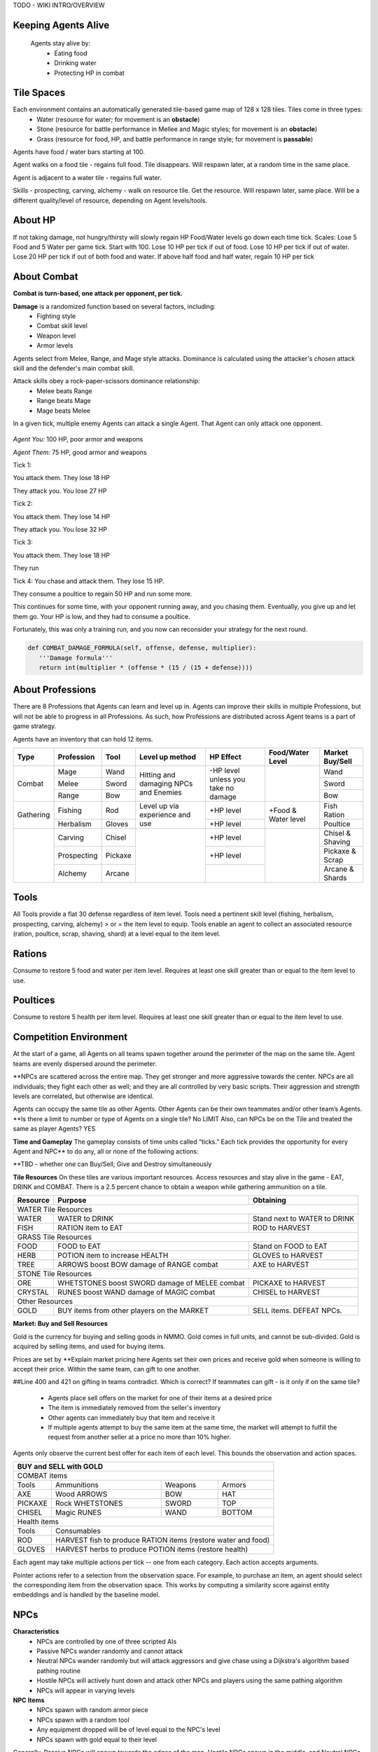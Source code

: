 .. |icon| image:: /resource/icon.png

.. card::
    :img-background: /../_static/banner.png

TODO - WIKI INTRO/OVERVIEW

Keeping Agents Alive
********************

    Agents stay alive by:
      - Eating food
      - Drinking water
      - Protecting HP in combat

    .. tab-set::

      .. tab-item:: Agent Levels

         - Levels range from 1 to 10
         - Agents spawn with all skills at level 1 (0 XP)
         - Level x+1 requires 10*2^x* XP
         - Agents are awarded 1 XP per attack

         - Agents are awarded 1 XP per ammunition resource gathered
         - Agents are awarded 5 XP per consumable resource gathered
 
         - All items except gold will appear in varying levels

      .. tab-item:: Items and Equipment Levels

         - All items appear in level 1-10 variants. 
         - Agents can equip armor up to the level of their highest skill
         - Agents can equip weapons up to the level of the associated skill
         - Agents can equip ammunition and tools up to the level of the associated skill



Tile Spaces
***********

Each environment contains an automatically generated tile-based game map of 128 x 128 tiles. Tiles come in three types:
  - Water (resource for water; for movement is an **obstacle**)
  - Stone (resource for battle performance in Mellee and Magic styles; for movement is an **obstacle**)
  - Grass (resource for food, HP, and battle performance in range style; for movement is **passable**)

Agents have food / water bars starting at 100.

Agent walks on a food tile - regains full food. Tile disappears. Will respawn later, at a random time in the same place. 

Agent is adjacent to a water tile - regains full water.

Skills - prospecting, carving, alchemy - walk on resource tile. Get the resource. Will respawn later, same place. Will be a different quality/level of resource, depending on Agent levels/tools.

.. dropdown:: About the tile generation algorithm
    
    The default tile generation algorithm is more sophisticated than typical Perlin noise -- it stretches the space of one Perlin fractal using a second Perlin fractal. It further attempts to scale spacial frequency to be higher at the edges of the map and lower at the center. This effect is not noticable in small maps but creates large deviations in local terrain structure in larger maps.
    
About HP
********

If not taking damage, not hungry/thirsty will slowly regain HP
Food/Water levels go down each time tick. 
Scales: Lose 5 Food and 5 Water per game tick. Start with 100.
Lose 10 HP per tick if out of food. Lose 10 HP per tick if out of water. Lose 20 HP per tick if out of both food and water.
If above half food and half water, regain 10 HP per tick

About Combat
************

**Combat is turn-based, one attack per opponent, per tick.**

**Damage** is a randomized function based on several factors, including:
 - Fighting style
 - Combat skill level
 - Weapon level
 - Armor levels

Agents select from Melee, Range, and Mage style attacks. 
Dominance is calculated using the attacker's *chosen* attack skill and the defender's main combat skill.

Attack skills obey a rock-paper-scissors dominance relationship: 
 - Melee beats Range 
 - Range beats Mage 
 - Mage beats Melee

In a given tick, multiple enemy Agents can attack a single Agent. That Agent can only attack one opponent.

   .. tab-set::

      .. tab-item:: Choosing attack style
      
         The attacker always has an advantage. They can select the skill strong against the target's            main skill. This multiplies the effectiveness of their attach. However, the defender can immediately retaliate in the same way. 
         An agent whose combat style has a higher level and better equipment may outperform an attacker who only benefits from the attack dominance effectiveness multiplier.

      .. tab-item:: Armor
      
         Armor requires at least one skill ≥ the item level to equip. Armor provides defense that increases            with equipment level.

      .. tab-item:: Weapons
      
         Weapons require an associated fighting style skill level ≥ the item level to equip. Weapons boost attacks; higher level weapons provide more boost.
         Tools grant a flat defense regardless of item level.

      .. tab-item:: Observation Space

         Attack range is 3 tiles. 
         Visibility range is 7 tiles.
         View is full sweep: 
         **TODO - insert image**

.. dropdown:: A story of two Agents combatting

    Start:
*Agent You:* 100 HP, poor armor and weapons

*Agent Them:* 75 HP, good armor and weapons

Tick 1:

You attack them. They lose 18 HP

They attack you. You lose 27 HP


Tick 2:

You attack them. They lose 14 HP

They attack you. You lose 32 HP


Tick 3: 

You attack them. They lose 18 HP

They run


Tick 4: You chase and attack them. They lose 15 HP.

They consume a poultice to regain 50 HP and run some more.


This continues for some time, with your opponent running away, and you chasing them. 
Eventually, you give up and let them go. Your HP is low, and they had to consume a poultice. 

Fortunately, this was only a training run, and you now can reconsider your strategy for the next round.

.. dropdown:: More about the Observation Space

    Each agent observes a groups of entities comprising nearby tiles and agents, its own inventory, and the market. Continuous and discrete tensors of attributes parametrize each entity group. An extra variable *N* counts the number of entities per group.

    .. code-block:: python
        :caption: Observation space of a single agent

  observation_space(agent_id) = {
        'AgentId': Discrete(1),
        'Entity' :Box(-1048576.0, 1048576.0, (100, 22), float32),
        'Inventory': Box(-1048576.0, 1048576.0, (12, 16), float32),
        'Market': Box(-1048576.0, 1048576.0, (640, 16), float32),
        'Tick': Box(-1048576.0, 1048576.0, (1, 1), float32),
        'Tile': Box(-1048576.0, 1048576.0, (225, 3), float32)
    }


.. code-block:: python

   def COMBAT_DAMAGE_FORMULA(self, offense, defense, multiplier):
      '''Damage formula'''
      return int(multiplier * (offense * (15 / (15 + defense))))




About Professions
*****************

There are 8 Professions that Agents can learn and level up in. Agents can improve their skills in multiple Professions, but will not be able to progress in all Professions. As such, how Professions are distributed across Agent teams is a part of game strategy. 

Agents have an inventory that can hold 12 items.

+----------------+-------------+---------+-----------------+------------+------------------+------------------+
| Type           | Profession  | Tool    | Level up method | HP Effect  | Food/Water Level | Market Buy/Sell  |
+================+=============+=========+=================+============+==================+==================+
|                | Mage        | Wand    | Hitting and     | \-HP level |                  | Wand             |
|                +-------------+---------+ damaging        | unless you |                  +------------------+
| Combat         | Melee       | Sword   | NPCs and        | take no    |                  | Sword            |
|                +-------------+---------+ Enemies         | damage     |                  +------------------+
|                | Range       | Bow     |                 |            |                  | Bow              |
+----------------+-------------+---------+-----------------+------------+------------------+------------------+
|                | Fishing     | Rod     | Level up via    | \+HP level | \+Food &         | Fish Ration      |
| Gathering      +-------------+---------+ experience      +------------+ Water level      +------------------+
|                | Herbalism   | Gloves  | and use         | \+HP level |                  | Poultice         |
+----------------+-------------+---------+-----------------+------------+------------------+------------------+
|                | Carving     | Chisel  |                 | \+HP level |                  | Chisel & Shaving |
|                +-------------+---------+                 +------------+                  +------------------+
|                | Prospecting | Pickaxe |                 | \+HP level |                  | Pickaxe & Scrap  |
|                +-------------+---------+                 +------------+                  +------------------+
|                | Alchemy     | Arcane  |                 |            |                  | Arcane & Shards  |
+----------------+-------------+---------+-----------------+------------+------------------+------------------+

Tools
*****
All Tools provide a flat 30 defense regardless of item level.
Tools need a pertinent skill level (fishing, herbalism, prospecting, carving, alchemy) > or = the item level to equip.
Tools enable an agent to collect an associated resource (ration, poultice, scrap, shaving, shard) at a level equal to the item level.

Rations
*******
Consume to restore 5 food and water per item level.
Requires at least one skill greater than or equal to the item level to use.

Poultices
*********
Consume to restore 5 health per item level.
Requires at least one skill greater than or equal to the item level to use.


Competition Environment 
***********************

At the start of a game, all Agents on all teams spawn together around the perimeter of the map on the same tile. Agent teams are evenly dispersed around the perimeter. 


**NPCs are scattered across the entire map. They get stronger and more aggressive towards the center. NPCs are all individuals; they fight each other as well; and they are all controlled by very basic scripts. Their aggression and strength levels are correlated, but otherwise are identical. 

Agents can occupy the same tile as other Agents. Other Agents can be their own teammates and/or other team’s Agents. **Is there a limit to number or type of Agents on a single tile? No LIMIT Also, can NPCs be on the Tile and treated the same as player Agents? YES

**Time and Gameplay**
The gameplay consists of time units called “ticks.” Each tick provides the opportunity for every Agent and NPC** to do any, all or none of the following actions:

.. grid:: 3

    .. grid-item-card::  Move 1 tile in any available direction

        - Agents cannot move off of the game space, or **into water.** 
        - As the game progresses, the action space becomes constrained as a fog encircles the board. Agents cannot be in tiles covered in fog, and all gradually move towards the center of the game space.

    .. grid-item-card::  Attack an Agent - either NPC or from another team

        - Attack can only be against one other Agent or NPC
        - To attack, your Agent must be within three tiles as the opponent -- actually within a 7x7 square around your Agent.**
 
 .. grid-item-card::  Inventory Management
        Inventory capacity is 12 items, including armor, weapon, tools, and consumables.
        - Buy or Sell in the Market
        - Destroy an item if no market value
        - **Giving an item to a team mate is not permitted**


**TBD - whether one can Buy/Sell; Give and Destroy simultaneously

**Tile Resources**
On these tiles are various important resources. Access resources and stay alive in the game - EAT, DRINK and COMBAT.
There is a 2.5 percent chance to obtain a weapon while gathering ammunition on a tile.

+--------------------+------------------------+--------------------+
| Resource           | Purpose                | Obtaining          |
+====================+========================+====================+
| WATER Tile Resources                                             |
+--------------------+------------------------+--------------------+
| WATER              | WATER to DRINK         | Stand next to WATER|
|                    |                        | to DRINK           | 
+--------------------+------------------------+--------------------+
| FISH               | RATION item to EAT     | ROD to HARVEST     |
|                    |                        |                    | 
+--------------------+------------------------+--------------------+
| GRASS Tile Resources                                             |
+--------------------+------------------------+--------------------+
| FOOD               | FOOD to EAT            | Stand on FOOD      |
|                    |                        | to EAT             | 
+--------------------+------------------------+--------------------+
| HERB               | POTION item to         | GLOVES to HARVEST  |
|                    | increase HEALTH        |                    | 
+--------------------+------------------------+--------------------+
| TREE               | ARROWS boost BOW       | AXE to HARVEST     |
|                    | damage of RANGE combat |                    |
+--------------------+------------------------+--------------------+
| STONE Tile Resources                                             |
+--------------------+------------------------+--------------------+
| ORE                | WHETSTONES boost SWORD | PICKAXE to HARVEST |
|                    | damage of MELEE combat |                    |
+--------------------+------------------------+--------------------+
| CRYSTAL            | RUNES boost WAND       | CHISEL to HARVEST  |
|                    | damage of MAGIC combat |                    |
+--------------------+------------------------+--------------------+
| Other Resources                                                  |
+--------------------+------------------------+--------------------+
| GOLD               | BUY items from other   | SELL items. DEFEAT |
|                    | players on the MARKET  | NPCs.              |
+--------------------+------------------------+--------------------+


**Market: Buy and Sell Resources**

Gold is the currency for buying and selling goods in NMMO. Gold comes in full units, and cannot be sub-divided. Gold is acquired by selling items, and used for buying items.

Prices are set by **Explain market pricing here
Agents set their own prices and receive gold when someone is willing to accept their price. Within the same team, can gift to one another. 

##Line 400 and 421 on gifting in teams contradict. Which is correct? If teammates can gift - is it only if on the same tile?

 - Agents place sell offers on the market for one of their items at a desired price
 - The item is immediately removed from the seller's inventory
 - Other agents can immediately buy that item and receive it
 - If multiple agents attempt to buy the same item at the same time, the market will attempt to fulfill the request from another seller at a price no more than 10% higher.

Agents only observe the current best offer for each item of each level. This bounds the observation and action spaces.

+--------------------------------------------------------------------------------------+
| BUY and SELL with GOLD                                                               |
+======================================================================================+
| COMBAT items                                                                         |
+--------------------+------------------------+--------------------+-------------------+
| Tools              | Ammunitions            | Weapons            | Armors            |
+--------------------+------------------------+--------------------+-------------------+
| AXE                | Wood ARROWS            | BOW                | HAT               |
+--------------------+------------------------+--------------------+-------------------+
| PICKAXE            | Rock WHETSTONES        | SWORD              | TOP               |
+--------------------+------------------------+--------------------+-------------------+
| CHISEL             | Magic RUNES            | WAND               | BOTTOM            |
+--------------------+------------------------+--------------------+-------------------+
| Health items                                                                         |
+--------------------+-----------------------------------------------------------------+
| Tools              | Consumables                                                     |
+--------------------+-----------------------------------------------------------------+
| ROD                | HARVEST fish to produce RATION items (restore water and food)   |
+--------------------+-----------------------------------------------------------------+
| GLOVES             | HARVEST herbs to produce POTION items (restore health)          |
+--------------------+-----------------------------------------------------------------+

Each agent may take multiple actions per tick -- one from each category. Each action accepts arguments.

.. code-block:: python
  :caption: Action space of a single agent

  action_space(agent_idx) = {
      nmmo.action.Move: {
          nmmo.action.Direction: {
              nmmo.action.North,
              nmmo.action.South,
              nmmo.action.East,
              nmmo.action.West,
          },
      },
      nmmo.action.Attack: {
          nmmo.action.Style: {
              nmmo.action.Melee,
              nmmo.action.Range,
              nmmo.action.Mage,
          },
          nmmo.action.Target: {
              Entity Pointer,
          }
      },
      nmmo.action.Use: {
          nmmo.action.Item: {
              Inventory Pointer,
          },
      },
      nmmo.action.Sell: {
          nmmo.action.Item: {
              Inventory Pointer,
          },
          nmmo.action.Price: {
              Discrete Value,
          },
      },
      nmmo.action.Buy: {
          nmmo.action.Item: {
              Market Pointer,
          },
      },
      nmmo.action.Comm: {
          nmmo.action.Token: {
              Discrete Value,
          },
      },
  }

Pointer actions refer to a selection from the observation space. For example, to purchase an item, an agent should select the corresponding item from the observation space. This works by computing a similarity score against entity embeddings and is handled by the baseline model.

|icon| NPCs
************

**Characteristics**
 - NPCs are controlled by one of three scripted AIs
 - Passive NPCs wander randomly and cannot attack
 - Neutral NPCs wander randomly but will attack aggressors and give chase using a Dijkstra's algorithm based pathing routine
 - Hostile NPCs will actively hunt down and attack other NPCs and players using the same pathing algorithm
 - NPCs will appear in varying levels

**NPC Items**
 - NPCs spawn with random armor piece
 - NPCs spawn with a random tool
 - Any equipment dropped will be of level equal to the NPC's level
 - NPCs spawn with gold equal to their level

Generally, Passive NPCs will spawn towards the edges of the map, Hostile NPCs spawn in the middle, and Neutral NPCs spawn somewhere between.

|icon| Tasks
************

**In process**

**About Tasks**
- Goal is to accomplish specific tasks from the curriculum for points. Tasks are randomly generated and assigned at the beginning of each round. If a Team accomplishes a Task, they receive 1 point for the round. 
- Each team receives different tasks from one another each round.
- Difficulty of the tasks evens out, as all teams compete with each other 1024 rounds to determine the best teams overall in that group.
- Based on the average scores, teams are placed in the next round of 1024 with other teams whose performance matches their own.


Task = objective needed to complete within the game. In a game round, tasks are concatenated based on AND, OR, or NOT. Probably Maximum of 5 subtasks in a given challenge task, maybe more commonly 3 subtasks.

Inflict(damage_type, quantity) - 
Damage_type = 3 combat styles 
Quantity = 1-100 HP out of total 100 HP
Ex. Inflict 5 damage with melee

Defeat(npc/player, level)
npc/player = NPC or Player, Unit = 1
Level = 1-10
Defeat a level 5 npc

Achieve(skill, level)
Skill = 8 skills (Professions)
Level = 10
Ex: Achieve level 5 prospecting

Harvest(resource, level)
Resource = 5 resources
Level = 10 levels
Ex: collect a level 3 shard

Equip(type, level)
Type = Hat, Top, Bottom
Level = 10
Ex: equip a level 5 hat

Hoard(gold) - Accumulate a total of 20 gold as a team
Gold: Units of transaction ingots

Group(num_tiles, num_teammates) - Always stay within 5 tiles of at least 3 of your teammates
Num_tiles: Variable starting with tile you’re as 0
Num_teammates: Self evident. Stay together-ish

Spread(num_tiles, num_teammates) - Always stay at least 5 tiles away from at least 3 of your teammates
Opposite of Group

Defend(teammate) - Don’t let your 3rd teammate die
Teammate: Specific member of your team can’t die

Eliminate(team, direction) - Eliminate the team that spawns to your right
Team: ID # of team
Direction: Left; Right


*OLD WIKI:*

|icon| Overview 
###############

Neural MMO is inspired by classic Massively Multiplayer Online Role-Playing Games. Most of the game systems are adapted from existing games, but they are not copied directly for two reasons. First, the mechanics of actual MMOs are substantially more complex and require dozens to hundreds of hours of investment in order to understand. As Neural MMO is primarily a research platform, we aim to keep it accessible for that purpose. Second, many common game mechanics result in complex and inefficient observation and action spaces. We have made the necessary adaptations to preserve as much environment expressivity as possible without compromising efficiency.

Glossary
********

A quick reference of standard game terms:
 - **Tick:** The simulation interval of the server; a timestep. With rendering enabled, the server targets 0.6s/tick.
 - **NPC:** Non-Player Character; any agent not controlled by a user. Sometimes called a *mob*
 - **Spawn:** Entering into the game, e.g. *players spawn with 10 health*
 - **RPG:** Role-Playing Game, e.g. a game in which the player takes on a particular role, usually one removed from modern reality, such as that of a knight or wizard. *MMO* is short for *MMORPG*, as most MMOs are also role-playing games.
 - **XP (exp):** Experience, a stat associated with progression systems to represent levels.

Features
********

Neural MMO includes the following game systems
 - **Terrain:** Procedurally generated maps with obstacles
 - **Resource:** Agents must forage for resources to survive
 - **Combat:** Agent can fight each other
 - **NPC:** Maps are inhabited by mobs of varying friendliness
 - **Progression:** Agents improve various abilities through usage
 - **Item:** Agents can acquire a number of items with distinct uses
 - **Equipment:** Agents can use armor, weapons, and tools
 - **Profession:** Agents can practice distinct jobs
 - **Exchange:** Agents can trade items on a global market

Each of these sytems may be configured or disabled individually (with some common sense dependencies). This wiki assumes the default configuration with all game systems enabled and does not provide constants (such as the amount of player health) because these are documented separately as part of the environment config.

Contributing
************

If you find errors or ambiguities in the documentation, please either submit a PR with the associated fixes or, if it is easier, simply point it out on the Discord. Numerical constants sometimes change as we balance the game mechanics: always double-check your config file when making important decisions.

|icon| IO 
#########

Encoding
********

By default, Neural MMO flattens the observation of each agent into a fixed-length array and accepts a multidiscrete action obtained by flattening the arguments of all actions. This makes the environment compatible with nearly any reinforcement learning library. The baselines repository includes subnetworks that unflatten, process, and reflatten observations and actions. This makes it possible to treat Neural MMO as a much simpler environment without any loss of expressivity. The information below is therefore mainly to enumerate agent capabilities.

Observation Space
*****************

Each agent observes a groups of entities comprising nearby tiles and agents, its own inventory, and the market. Continuous and discrete tensors of attributes parametrize each entity group. An extra variable *N* counts the number of entities per group.

.. code-block:: python
  :caption: Observation space of a single agent

  observation_space(agent_idx) = {
      'Tile': {
          'Continuous': ...,
          'Discrete': ...,
          'N': ...,
      },
      'Entity': {
          'Continuous': ...,
          'Discrete': ...,
          'N': ...,
      }, 
      'Item': {
          'Continuous': ...,
          'Discrete': ...,
          'N': ...,
      }, 
      'Market': {
          'Continuous': ...,
          'Discrete': ...,
          'N': ...,
      }, 
  }

The exact size of each tensor changes frequently from update to update. You can view the full gym space definition as below:

.. code-block:: python

  import nmmo
  env = nmmo.Env()
  print(env.observation_space(0))
      
Action Space
************

Each agent may take multiple actions per tick -- one from each category. Each action accepts arguments.

.. code-block:: python
  :caption: Action space of a single agent

  action_space(agent_idx) = {
      nmmo.action.Move: {
          nmmo.action.Direction: {
              nmmo.action.North,
              nmmo.action.South,
              nmmo.action.East,
              nmmo.action.West,
          },
      },
      nmmo.action.Attack: {
          nmmo.action.Style: {
              nmmo.action.Melee,
              nmmo.action.Range,
              nmmo.action.Mage,
          },
          nmmo.action.Target: {
              Entity Pointer,
          }
      },
      nmmo.action.Use: {
          nmmo.action.Item: {
              Inventory Pointer,
          },
      },
      nmmo.action.Sell: {
          nmmo.action.Item: {
              Inventory Pointer,
          },
          nmmo.action.Price: {
              Discrete Value,
          },
      },
      nmmo.action.Buy: {
          nmmo.action.Item: {
              Market Pointer,
          },
      },
      nmmo.action.Comm: {
          nmmo.action.Token: {
              Discrete Value,
          },
      },
  }

Pointer actions refer to a selection from the observation space. For example, to purchase an item, an agent should select the corresponding item from the observation space. This works by computing a similarity score against entity embeddings and is already handled by the baseline model.

You can view the formal gym space definition as below:

.. code-block:: python

  import nmmo
  env = nmmo.Env()
  print(env.action_space(0))
 
|icon| Game Systems
###################

Neural MMO uses a tile-based grid engine. This is a much less significant limitation on environment expressivity than some modern reinforcement learning practitioners would suggest: several classic MMOs supporting thousands of players, reasonably realistic economies, and diverse gameplay features also use this structure internally.

Neural MMO includes the following game systems
- **Terrain:** Procedurally generated maps with obstacles
- **Resource:** Agents must forage for resources to survive
- **Combat:** Agent can fight each other
- **NPC:** Maps are inhabited by mobs of varying friendliness
- **Progression:** Agents improve various abilities through usage
- **Items:** Agents can acquire a number of items with distinct uses
- **Equipment:** Agents can use armor, weapons, and tools
- **Profession:** Agents can practice distinct jobs
- **Exchange:** Agents can trade items on a global market


Each game system is individually toggleable and configurable, with a few common sense interdependencies. This wiki primarily addresses the default config with all game systems enabled as the impact of disabling any particular system is fairly obvious. We do, however, point out some important interactions. Also note that all numerical values stated below are configurable, and you should always check the base config for the latest values.

Base
****

The base environment with no game systems enabled provides empty, square maps
 - The terrain is made of grass that agents can walk on freely
 - Agents spawn with 100 health (irrelevant in the absence of other enabled systems)
 - Agents die upon stepping in lava

Terrain
*******

Procedurally generates maps with obstacles and resources.
 - Adds the stone tile type that blocks agent movement
 - Adds a default fractal noise generation algorithm
 - Adds an API for custom terrain generation
   
If the Resouce system is enabled:
 - Adds the foliage, scrub, and water tile types
 - The default generation algorithm will attempt to place foliage farther from water near the center of the map

If the Profession system is enabled:
 - Adds the fish, herb, ore rock, tree, and crystal tile types
 - The default generation algorithm will place individual fish and herbs randomly on water and grass tiles respectively
 - The default generation algorithm will place clusters of ore rock, tree, and crystal on grass tiles

Users can create different terrain by altering generation parameters in the config or by passing a custom generator.
   
The default generation algorithm is more sophisticated than typical Perlin noise -- it actually stretches the space of one Perlin fractal using a second Perlin fractal. It further attempts to scale spacial frequency to be higher at the edges of the map and lower at the center. This effect is not noticable in small maps but creates large deviations in local terrain structure in larger maps.

Resource
********

Agents must forage for food and water in order to survive. Foliage tiles containing food and water tiles containing ... well, water ... are added to the map. A foliage tile is consumed when an agent steps on it. Agents cannot step on water tiles but can drink by being adjacent. This does not deplete the tile.
 - Agents spawn with 100 food and 100 water
 - Food and water are depleted by 5 per tick
 - Agents above 50% food and water will slowly restore health 
 - Agents with 0 food take 5 damage per tick
 - Agents with 0 water take 5 damage per tick
 - These damage values stack

Consumed foliage tiles regenerate with a small probability each subsequent tick. This temporary unavailibility places a carrying capacity on local regions.

Combat
******

Agents gain access to melee, range, and mage attacks. These obey a rock-paper-scissors dominance relationship: melee beats range beats mage beats melee. Dominance is calculated using the attacker's chosen attack skill and the defender's main combat skill. Attacks inflict damage to the target according to the following formula: *damage = effectiveness multiplier * (attack score - defense score).

**Combat defaults are currently only correctly configured for all systems enabled. The base system information below will be accurate once this is fixed.**

In the base Combat system:
 - Attacks can inflict damage from 3 squares away
 - Attack score is equal to a flat base damage of 30
 - Defense score is equal to zero
 - Main combat skill is the one an agent has used the most
 - Effective damage multiplier is 1.5 for using the correct style (e.g. mage vs melee) and 1 otherwise

If the progression system is enabled
 - Base damage is decreased to 0
 - Attack score is increased by 5 for each level of the attacker's offensive skill
 - Defense is increased by 5 for each level of the defender's highest skill
 - Main combat skill is the one with the most experience

If the equipment system is enabled
 - Attack score is increased by the attacker's offensive equipment bonus (weapons, ammunition)
 - Defense score is increased by the defender's defensive bonus (armor, tools)
 - Attack score for a specific style is increased by 15 if wielding a weapon
 - Attack score is increased by 15 per weapon or ammunition level
 - Defense score is increased by 30 if wielding a tool
 - Defense score is increased by 10 per armor level

With all systems enabled:

.. code-block:: python

  offense = base damage + attacker level adjustment + attacker equipment adjustment
  defense = target level adjustment + target equipment adjustment
  raw_damage = effectiveness multiplier * offense * (15 / (15 + defense))
  final_damage = max(0, int(damage))

The attacker always has an advantage in that they can select the skill strong against the target's main skill. However, the defender can immediately retaliate in the same manner. Additionally, a combat style in which an agent has a higher level and better equipment may outperform one with only the effectiveness multiplier.

NPC
***

Adds NPCs (non-playable characters) to the environment

**Requires:** Combat system

In the base NPC system:
 - NPCs are controlled by one of three scripted AIs
 - Passive NPCs wander randomly and cannot attack
 - Neutral NPCs wander randomly but will attack aggressors and give chase using a Dijkstra's algorithm based pathing routine
 - Hostile NPCs will actively hunt down and attack other NPCs and players using the same pathing algorithm

If the Equipment system is enabled:
 - NPCs spawn with random armor piece

If the Profession system is enabled:
 - NPCs spawn with a random tool

If the Progression system is enabled:
 - NPCs will appear in varying levels
 - Any equipment dropped will be of level equal to the NPC's level

If the Exchange system is enabled:
 - NPCs spawn with gold equal to their level

Generally, Passive NPCs will spawn towards the edges of the map, Hostile NPCs spawn in the middle, and Neutral NPCs spawn somewhere between. The exact number and power distribution of NPCs varies by environment config.

Progression
***********

Adds a leveling system that enables agents to become better at things by doing them.

**Requires:** Combat or Profession system

In the base Progression system:
 - Levels range from 1 to 10
 - Agents spawn with all skills at level 1 (0 XP)
 - Level *x+1* requires 10*2^*x* XP

If the Combat system is enabled:
 - Agents are awarded 1 XP per attack

If the Item system is enabled:
 - All items except gold will appear in varying levels

If the Profession system is enabled
 - Agents are awarded 1 XP per ammunition resource gathered
 - Agents are awarded 5 XP per consumable resource gathered

Item
****

Agents gain an inventory that can hold 12 items. Which items are available is dependent upon which other systems are enabled.

**Requires:** Equipment or Profession system

If the Equipment system is enabled:
 - Adds armor and weapons

If the Profession system is enabled:
 - Adds consumables, tools, and ammunition

If the Exchange system is enabled:
 - Adds Gold

Equipment
*********

Agents gain access to an additional 5 inventory slots for equipped items: a hat, top, bottom, held item, and a stack of ammunition.

**Requires:** Combat and Item system

If the Progression system is enabled:
 - All items appear in level 1-10 variants. 
 - Agents can equip armor up to the level of their highest skill
 - Agents can equip weapons up to the level of the associated skill

If the Profession system is enabled:
 - Agents can equip ammunition and tools up to the level of the associated skill

Profession
**********

The Profession system adds 5 new gathering skills that provide supplies for exploration and combat. Unlike in the Resource system, materials gathered from the Profession system are added to the agent's inventory as items.

**Requires:** Item system

In the base progression system:
 - Prospecting, Carving, Alchemy: gather resources used as ammunition to enhance melee, range, and mage attacks
 - Fishing, Herbalism: gather resources that can be consumed to restore food, water, and health
 - There is a 2.5 percent chance to obtain a weapon while gathering ammunition
 - These drops are intentionally not for the same style as the gathered ammunition
 - Ore (Prospecting) can drop Wands
 - Trees (Carving) can drop Swords
 - Crystals (Alchemy) can drop Bows

Exchange
********

Agents gain access to an environment-wide market where they can buy items from and sell items to each other using gold.

**Requires:** Item and Equipment or Profession systems

In the base Exchange system:
 - Agents place sell offers on the market for one of their items at a particular price
 - The item is immediately removed from the seller's inventory
 - Other agents can immediately buy that item and receive it
 - If multiple agents attempt to buy the same item at the same time, the market will attempt to fulfill the request from another seller at a price no more than 10% higher.
 - Buy and sell actions are prioritized per-population based on each agent's entity ID. So if the first agent on a team sells an item, the second agent will have the first chance to buy it. Note that there are some edge cases here, and we would appreciate user feedback.

Agents only observe the current best offer for each item of each level. This prevents unbounded blowup of the observation and action spaces.

|icon| Skills
#############

Melee
*****

Weapon: Sword
Ammunition: Scrap
Strong against: Range
Weak against: Mage

Range
*****

Weapon: Bow
Ammunition: Shaving
Strong against: Mage
Weak against: Melee

Mage
****

Weapon: Wand
Ammunition: Shard
Strong against: Melee
Weak against: Range

Fishing
*******

Tool: Rod
Resource: Ration
Usage: Restores food and water

Herbalism
*********

Tool: Gloves
Resource: Poultice
Usage: Restores health

Prospecting
***********

Tool: Pickaxe
Resource: Scrap
Usage: Melee ammunition

Carving
*******

Tool: Chisel
Resource: Shaving
Usage: Range ammunition

Alchemy
*******

Tool: Arcane focus
Resource: Shard
Usage: Mage ammunition

|icon| Items 
############

Gold
****

Currency used on the market. Inherently valuable as the only medium of exchange.

Armor: Hat, Top, Bottom
***********************

Grants 10 defense per item level

Requires at least one skill greater than or equal to the item level to equip

Also referred to as helmet, chestplate, and platelegs

Weapon: Sword, Bow, Wand
************************

Grants a flat 15  plus 15 attack bonus per item level to the associated style (melee, range, mage)

Requires a pertinent skill level greater than or equal to the item level to equip

Tool: Rod, Gloves, Pickaxe, Chisel, Arcane Focus
************************************************

Grants a flat 30 defense regardless of item level

Requires a pertinent skill level (fishing, herbalism, prospecting, carving, alchemy) greater than or equal to the item level to equip

Enables an agent to collect a pertinent resource (ration, poultice, scrap, shaving, shard) at a level equal to the item level

Ration
******

Consume to restore 5 food and water per item level.

Requires at least one skill greater than or equal to the item level to use

Poultice
********

Consume to restore 5 health per item level.

Requires at least one skill greater than or equal to the item level to use
